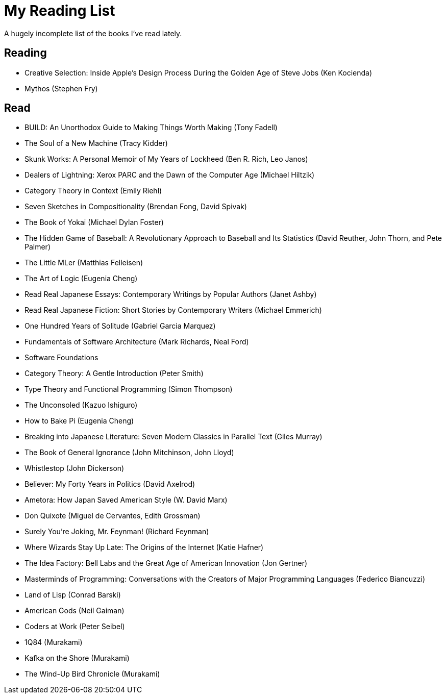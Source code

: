 = My Reading List

A hugely incomplete list of the books I've read lately.

== Reading

- Creative Selection: Inside Apple's Design Process During the Golden Age of Steve Jobs (Ken Kocienda)
- Mythos (Stephen Fry)

== Read

- BUILD: An Unorthodox Guide to Making Things Worth Making (Tony Fadell)
- The Soul of a New Machine (Tracy Kidder)
- Skunk Works: A Personal Memoir of My Years of Lockheed (Ben R. Rich, Leo Janos)
- Dealers of Lightning: Xerox PARC and the Dawn of the Computer Age (Michael Hiltzik)
- Category Theory in Context (Emily Riehl)
- Seven Sketches in Compositionality (Brendan Fong, David Spivak)
- The Book of Yokai (Michael Dylan Foster)
- The Hidden Game of Baseball: A Revolutionary Approach to Baseball and Its Statistics (David Reuther, John Thorn, and Pete Palmer)
- The Little MLer (Matthias Felleisen)
- The Art of Logic (Eugenia Cheng)
- Read Real Japanese Essays: Contemporary Writings by Popular Authors (Janet Ashby)
- Read Real Japanese Fiction: Short Stories by Contemporary Writers (Michael Emmerich)
- One Hundred Years of Solitude (Gabriel Garcia Marquez)
- Fundamentals of Software Architecture (Mark Richards, Neal Ford)
- Software Foundations
- Category Theory: A Gentle Introduction (Peter Smith)
- Type Theory and Functional Programming (Simon Thompson)
- The Unconsoled (Kazuo Ishiguro)
- How to Bake Pi (Eugenia Cheng)
- Breaking into Japanese Literature: Seven Modern Classics in Parallel Text (Giles Murray)
- The Book of General Ignorance (John Mitchinson, John Lloyd)
- Whistlestop (John Dickerson)
- Believer: My Forty Years in Politics (David Axelrod)
- Ametora: How Japan Saved American Style (W. David Marx)
- Don Quixote (Miguel de Cervantes, Edith Grossman)
- Surely You're Joking, Mr. Feynman! (Richard Feynman)
- Where Wizards Stay Up Late: The Origins of the Internet (Katie Hafner)
- The Idea Factory: Bell Labs and the Great Age of American Innovation (Jon Gertner)
- Masterminds of Programming: Conversations with the Creators of Major Programming Languages (Federico Biancuzzi)
- Land of Lisp (Conrad Barski)
- American Gods (Neil Gaiman)
- Coders at Work (Peter Seibel)
- 1Q84 (Murakami)
- Kafka on the Shore (Murakami)
- The Wind-Up Bird Chronicle (Murakami)
